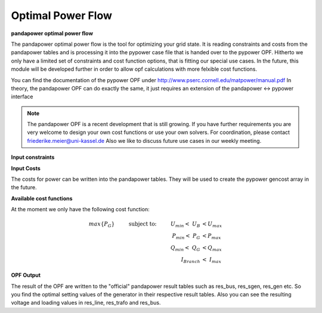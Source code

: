 =====================
Optimal Power Flow
=====================
.. _ppOPF:


**pandapower optimal power flow**

The pandapower optimal power flow is the tool for optimizing your grid state. It is reading constraints and costs from the pandapower tables and is processing it into the pypower case file that is handed over to the pypower OPF.
Hitherto we only have a limited set of constraints and cost function options, that is fitting our special use cases. In the future, this module will be developed further in order to allow opf calculations with more felxible cost functions. 

You can find the documentation of the pypower OPF under http://www.pserc.cornell.edu/matpower/manual.pdf
In theory, the pandapower OPF can do exactly the same, it just requires an extension of the pandapower <-> pypower interface


.. note::


    The pandapower OPF is a recent development that is still growing. If you have further requirements you are very welcome to design your own cost functions or use your own solvers. 
    For coordination, please contact friederike.meier@uni-kassel.de
    Also we like to discuss future use cases in our weekly meeting.


**Input constraints**

.. tabularcolumns:: |p{0.12\linewidth}|p{0.10\linewidth}|p{0.25\linewidth}|p{0.30\linewidth}|
.. csv-table:: 
   :file: opf/opf_constraints.csv
   :delim: ;
   :widths: 10, 10, 25

**Input Costs**

The costs for power can be written into the pandapower tables. They will be used to create the pypower gencost array in the future.

.. tabularcolumns:: |p{0.12\linewidth}|p{0.10\linewidth}|p{0.25\linewidth}|p{0.30\linewidth}|
.. csv-table:: 
   :file: opf/opf_cost.csv
   :delim: ;
   :widths: 10, 10, 25

**Available cost functions**

At the moment we only have the following cost function:

.. math::
		max\{P_G\} \hspace{1cm}\text{subject to:}\hspace{1cm} U_{min} <\ U_B\ &< U_{max}\\
		P_{min} <\ P_G\ &< P_{max}\\
		Q_{min} <\ Q_G\ &< Q_{max}\\
		I_{Branch} &<\ I_{max}
   
**OPF Output**

The result of the OPF are written to the "official" pandapower result tables such as res_bus, res_sgen, res_gen etc. 
So you find the optimal setting values of the generator in their respective result tables.
Also you can see the resulting voltage and loading values in res_line, res_trafo and res_bus.



